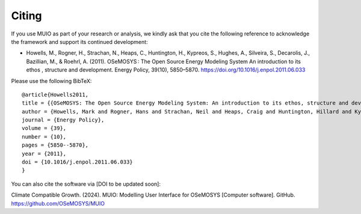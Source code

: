 ###########################
Citing
###########################

If you use MUIO as part of your research or analysis, we kindly ask that you cite the following reference to acknowledge the framework and support its continued development:

* Howells, M., Rogner, H., Strachan, N., Heaps, C., Huntington, H., Kypreos, S., Hughes, A., Silveira, S., Decarolis, J., Bazillian, M., & Roehrl, A. (2011). OSeMOSYS : The Open Source Energy Modeling System An introduction to its ethos , structure and development. Energy Policy, 39(10), 5850–5870. https://doi.org/10.1016/j.enpol.2011.06.033

Please use the following BibTeX: ::

  @article{Howells2011,
  title = {{OSeMOSYS: The Open Source Energy Modeling System: An introduction to its ethos, structure and development}},
  author = {Howells, Mark and Rogner, Hans and Strachan, Neil and Heaps, Craig and Huntington, Hillard and Kypreos, Socrates and Hughes, Anthony and Silveira, Semida and DeCarolis, Joseph and Bazilian, Morgan and Roehrl, Alexander},
  journal = {Energy Policy},
  volume = {39},
  number = {10},
  pages = {5850--5870},
  year = {2011},
  doi = {10.1016/j.enpol.2011.06.033}
  }

You can also cite the software via [DOI to be updated soon]:

Climate Compatible Growth. (2024). MUIO: Modelling User Interface for OSeMOSYS [Computer software]. GitHub. https://github.com/OSeMOSYS/MUIO